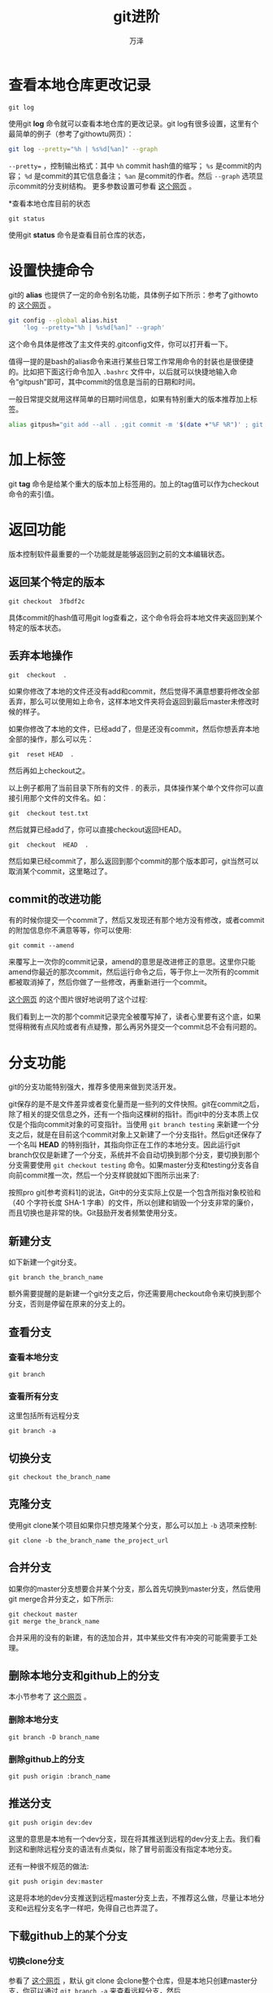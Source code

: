 #+LATEX_CLASS: article
#+LATEX_CLASS_OPTIONS:[11pt,oneside]
#+LATEX_HEADER: \usepackage{article}


#+TITLE: git进阶
#+AUTHOR: 万泽
#+CREATOR: 万泽
#+DESCRIPTION: 制作者邮箱：a358003542@gmail.com


* 查看本地仓库更改记录
#+BEGIN_EXAMPLE
git log
#+END_EXAMPLE


使用git *log* 命令就可以查看本地仓库的更改记录。git log有很多设置，这里有个最简单的例子（参考了githowtu网页）：
#+BEGIN_SRC sh
git log --pretty="%h | %s%d[%an]" --graph
#+END_SRC

~--pretty=~ ，控制输出格式：其中 ~%h~ commit hash值的缩写； ~%s~ 是commit的内容； ~%d~ 是commit的其它信息备注； ~%an~ 是commit的作者。然后 ~--graph~ 选项显示commit的分支树结构。 更多参数设置可参看 [[http://git-scm.com/book/zh/v1/Git-%E5%9F%BA%E7%A1%80-%E6%9F%A5%E7%9C%8B%E6%8F%90%E4%BA%A4%E5%8E%86%E5%8F%B2][这个网页]] 。

*查看本地仓库目前的状态
#+BEGIN_EXAMPLE
git status
#+END_EXAMPLE

使用git *status* 命令是查看目前仓库的状态，


* 设置快捷命令
git的 *alias* 也提供了一定的命令别名功能，具体例子如下所示：参考了githowto的 [[http://githowto.com/aliases][这个网页]] 。

#+BEGIN_SRC sh
git config --global alias.hist 
    'log --pretty="%h | %s%d[%an]" --graph'
#+END_SRC

这个命令具体是修改了主文件夹的.gitconfig文件，你可以打开看一下。

值得一提的是bash的alias命令来进行某些日常工作常用命令的封装也是很便捷的。比如把下面这行命令加入 ~.bashrc~ 文件中，以后就可以快捷地输入命令“gitpush”即可，其中commit的信息是当前的日期和时间。

一般日常提交就用这样简单的日期时间信息，如果有特别重大的版本推荐加上标签。
#+BEGIN_SRC sh
alias gitpush="git add --all . ;git commit -m '$(date +"%F %R")' ; git push origin master"
#+END_SRC


* 加上标签
git *tag* 命令是给某个重大的版本加上标签用的。加上的tag值可以作为checkout命令的索引值。


* 返回功能
版本控制软件最重要的一个功能就是能够返回到之前的文本编辑状态。


** 返回某个特定的版本
#+BEGIN_EXAMPLE
git checkout  3fbdf2c
#+END_EXAMPLE

具体commit的hash值可用git log查看之，这个命令将会将本地文件夹返回到某个特定的版本状态。

** 丢弃本地操作
#+BEGIN_EXAMPLE
git  checkout  .
#+END_EXAMPLE

如果你修改了本地的文件还没有add和commit，然后觉得不满意想要将修改全部丢弃，那么可以使用如上命令，这样本地文件夹将会返回到最后master未修改时候的样子。

如果你修改了本地的文件，已经add了，但是还没有commit，然后你想丢弃本地全部的操作，那么可以先：
#+BEGIN_EXAMPLE
git  reset HEAD  .
#+END_EXAMPLE

然后再如上checkout之。

以上例子都用了当前目录下所有的文件 /./ 的表示，具体操作某个单个文件你可以直接引用那个文件的文件名。如：
#+BEGIN_EXAMPLE
git  checkout test.txt
#+END_EXAMPLE

然后就算已经add了，你可以直接checkout返回HEAD。
#+BEGIN_EXAMPLE
git  checkout  HEAD  .
#+END_EXAMPLE


然后如果已经commit了，那么返回到那个commit的那个版本即可，git当然可以取消某个commit，这里略过了。


** commit的改进功能
有的时候你提交一个commit了，然后又发现还有那个地方没有修改，或者commit的附加信息你不满意等等，你可以使用:
#+BEGIN_EXAMPLE
git commit --amend
#+END_EXAMPLE

来覆写上一次你的commit记录，amend的意思是改进修正的意思。这里你只能amend你最近的那次commit，然后运行命令之后，等于你上一次所有的commit都被取消掉了，然后你做了一些修改，再重新进行一个commit。

[[https://www.atlassian.com/git/tutorials/rewriting-history/git-commit--amend][这个网页]] 的这个图片很好地说明了这个过程:

[[file:images/commit-amend.svg]]

我们看到上一次的那个commit记录完全被覆写掉了，读者心里要有这个底，如果觉得稍微有点风险或者有点疑豫，那么再另外提交一个commit总不会有问题的。


* 分支功能
git的分支功能特别强大，推荐多使用来做到灵活开发。

git保存的是不是文件差异或者变化量而是一些列的文件快照。git在commit之后，除了相关的提交信息之外，还有一个指向这棵树的指针。而git中的分支本质上仅仅是个指向commit对象的可变指针。当使用 ~git branch testing~ 来新建一个分支之后，就是在目前这个commit对象上又新建了一个分支指针。然后git还保存了一个名叫 *HEAD* 的特别指针，其指向你正在工作的本地分支。因此运行git branch仅仅是新建了一个分支，系统并不会自动切换到那个分支，要切换到那个分支需要使用 ~git checkout testing~ 命令。如果master分支和testing分支各自向前commit推一次，然后一个分支样貌就如下图所示出来了:

[[file:images/18333fig0309-tn.png]]

按照pro git[参考资料1]的说法，Git中的分支实际上仅是一个包含所指对象校验和（40 个字符长度 SHA-1 字串）的文件，所以创建和销毁一个分支非常的廉价，而且切换也是非常的快。Git鼓励开发者频繁使用分支。

** 新建分支
如下新建一个git分支。
#+BEGIN_EXAMPLE
git branch the_branch_name
#+END_EXAMPLE

额外需要提醒的是新建一个git分支之后，你还需要用checkout命令来切换到那个分支，否则是停留在原来的分支上的。

** 查看分支
*** 查看本地分支
#+BEGIN_EXAMPLE
git branch
#+END_EXAMPLE

*** 查看所有分支
这里包括所有远程分支
#+BEGIN_EXAMPLE
git branch -a
#+END_EXAMPLE


** 切换分支
#+BEGIN_EXAMPLE
git checkout the_branch_name
#+END_EXAMPLE

** 克隆分支
使用git clone某个项目如果你只想克隆某个分支，那么可以加上 ~-b~ 选项来控制:
#+BEGIN_EXAMPLE
git clone -b the_branch_name the_project_url
#+END_EXAMPLE

** 合并分支
如果你的master分支想要合并某个分支，那么首先切换到master分支，然后使用git merge合并分支之，如下所示:
#+BEGIN_EXAMPLE
git checkout master
git merge the_branck_name
#+END_EXAMPLE

合并采用的没有的新建，有的迭加合并，其中某些文件有冲突的可能需要手工处理。

** 删除本地分支和github上的分支
本小节参考了 [[http://stackoverflow.com/questions/2003505/delete-a-git-branch-both-locally-and-remotely][这个网页]] 。
*** 删除本地分支
#+BEGIN_EXAMPLE
git branch -D branch_name
#+END_EXAMPLE

*** 删除github上的分支
#+BEGIN_EXAMPLE
git push origin :branch_name
#+END_EXAMPLE 
    
** 推送分支
#+BEGIN_EXAMPLE
git push origin dev:dev
#+END_EXAMPLE

这里的意思是本地有一个dev分支，现在将其推送到远程的dev分支上去。我们看到这和删除远程分支的语法有点类似，除了冒号前面没有指定本地分支。

还有一种很不规范的做法:
#+BEGIN_EXAMPLE
git push origin dev:master
#+END_EXAMPLE
这是将本地的dev分支推送到远程master分支上去，不推荐这么做，尽量让本地分支和e远程分支名字一样吧，免得自己也弄混了。



** 下载github上的某个分支

*** 切换clone分支
参看了 [[http://blog.csdn.net/xqs83/article/details/7382074][这个网页]] ，默认 git clone 会clone整个仓库，但是本地只创建master分支，你可以通过 ~git branch -a~ 来查看远程分支，然后
#+BEGIN_EXAMPLE
git checkout -b 本地分支名字 remotes/远程分支名字
#+END_EXAMPLE

*** 只clone某个分支
#+BEGIN_EXAMPLE
git clone -b master --single-branch  https://github.com/pydata/pandas
#+END_EXAMPLE

这样clone下来某个分支，如果想要再clone另外一个分支呢？





* 通过ssh来进行git操纵
** 什么是bare仓库
我们往github上推送的时候，实际上是推送到github的另外一个bare仓库，然后我们在github上看到的远程仓库，实际上是github根据那个bare仓库来自动pull更新的另一个仓库。请参看 [[http://www.saintsjd.com/2011/01/what-is-a-bare-git-repository/][这个网页]] 。把这个弄明白了后面要讲的操作流程就很清晰了。

** 新建一个bare仓库
假设我们在blog.git这个文件夹下面:
#+BEGIN_EXAMPLE
git init --bare
#+END_EXAMPLE


** 远程clone根据这个bare仓库
#+BEGIN_EXAMPLE
git clone -l /the/path/to/blog.git/
#+END_EXAMPLE

这样克隆下来远程的这个仓库就可以直接用 *origin* 来进行之前提及的git的一些日常操作了。

** 本机ssh来git clone一个仓库
下面的 ~100.100.100.100~ 是虚拟远程主机外网ip。端口号也是虚拟的。
#+BEGIN_EXAMPLE
git clone ssh://root@100.100.100.100:22/the/path/to/blog.git
#+END_EXAMPLE

同样，这样clone下来的仓库也可以直接用 *origin* 来进行之前提及的git的一些日常操作了，具体连接方式就是上面描述的ssh的连接方式。



* git clone 包括子git模块
参考了 [[http://stackoverflow.com/questions/3796927/how-to-git-clone-including-submodules][这个网页]] 。
#+BEGIN_EXAMPLE
git clone --recursive what.git
#+END_EXAMPLE


* 参考资料
1. [[http://git-scm.com/book/zh/v1][pro git第一版中文版]]
2. 推送分支部分参考了[[http://www.cnblogs.com/wangkangluo1/archive/2011/09/02/2164313.html][这个网页]] ，不过其内容过于混乱，没什么看头。
